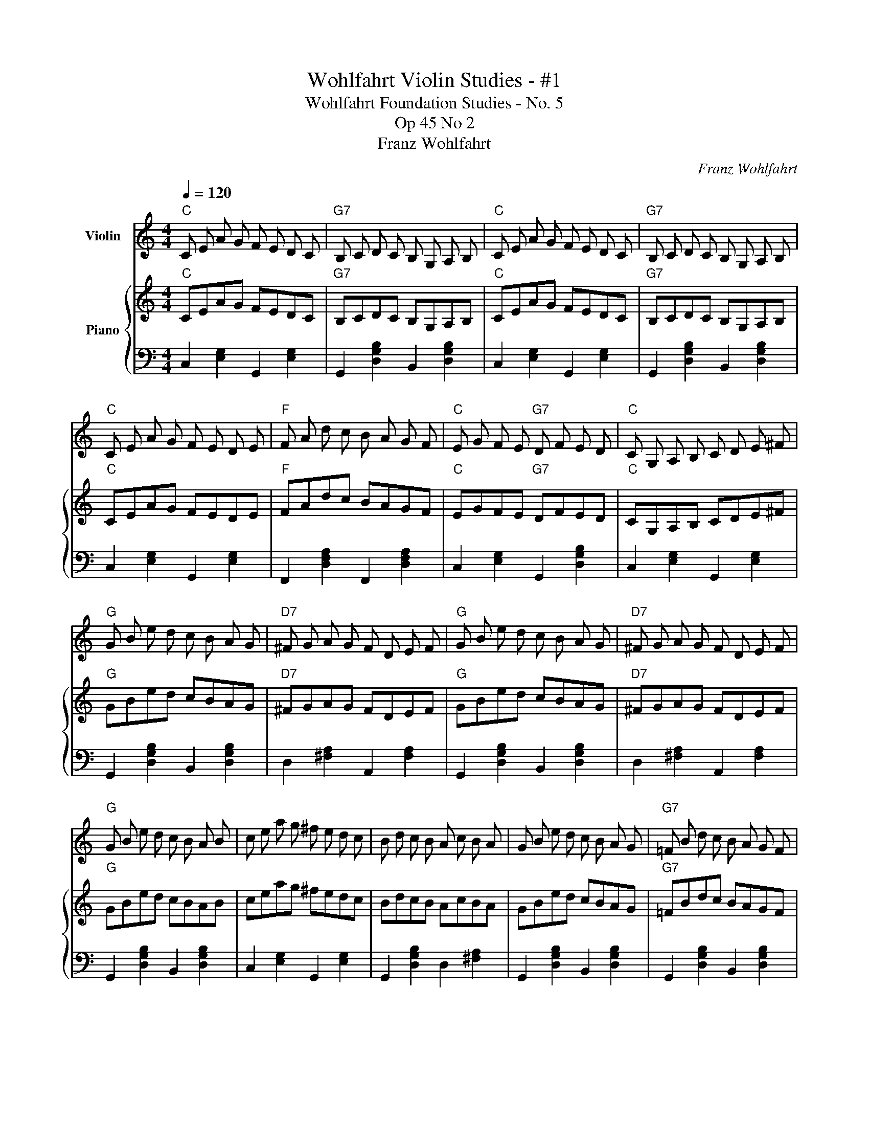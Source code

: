 X:1
T:Wohlfahrt Violin Studies - #1
T:Wohlfahrt Foundation Studies - No. 5
T:Op 45 No 2
T:Franz Wohlfahrt
C:Franz Wohlfahrt
%%score 1 { 2 | 3 }
L:1/8
Q:1/4=120
M:4/4
K:C
V:1 treble nm="Violin"
V:2 treble nm="Piano"
V:3 bass 
V:1
"C" C E A G F E D C |"G7" B, C D C B, G, A, B, |"C" C E A G F E D C |"G7" B, C D C B, G, A, B, | %4
"C" C E A G F E D E |"F" F A d c B A G F |"C" E G F E"G7" D F E D |"C" C G, A, B, C D E ^F | %8
"G" G B e d c B A G |"D7" ^F G A G F D E F |"G" G B e d c B A G |"D7" ^F G A G F D E F | %12
"G" G B e d c B A B | c e a g ^f e d c | B d c B A c B A | G B e d c B A G |"G7" =F B d c B A G F | %17
"C" E G c B A G F E |"G7" D F B A G F E D |"C" C E A G F E D C |"G" B, C D C B, G, A, B, | %21
"C" C E A G F E D C |"G" B, C D C B, G, A, B, |"C" C E A G F E D E |"F" F A d c B A G F | %25
"C" E G F E"G" D F E D |"C" C E G E C z z2 |] %27
V:2
"C" CEAG FEDC |"G7" B,CDC B,G,A,B, |"C" CEAG FEDC |"G7" B,CDC B,G,A,B, |"C" CEAG FEDE | %5
"F" FAdc BAGF |"C" EGFE"G7" DFED |"C" CG,A,B, CDE^F |"G" GBed cBAG |"D7" ^FGAG FDEF | %10
"G" GBed cBAG |"D7" ^FGAG FDEF |"G" GBed cBAB | ceag ^fedc | BdcB AcBA | GBed cBAG | %16
"G7" =FBdc BAGF |"C" EGcB AGFE |"G7" DFBA GFED |"C" CEAG FEDC |"G" B,CDC B,G,A,B, |"C" CEAG FEDC | %22
"G" B,CDC B,G,A,B, |"C" CEAG FEDE |"F" FAdc BAGF |"C" EGFE"G" DFED |"C" CEGE C z z2 |] %27
V:3
 C,2 [E,G,]2 G,,2 [E,G,]2 | G,,2 [D,G,B,]2 B,,2 [D,G,B,]2 | C,2 [E,G,]2 G,,2 [E,G,]2 | %3
 G,,2 [D,G,B,]2 B,,2 [D,G,B,]2 | C,2 [E,G,]2 G,,2 [E,G,]2 | F,,2 [D,F,A,]2 F,,2 [D,F,A,]2 | %6
 C,2 [E,G,]2 G,,2 [D,G,B,]2 | C,2 [E,G,]2 G,,2 [E,G,]2 | G,,2 [D,G,B,]2 B,,2 [D,G,B,]2 | %9
 D,2 [^F,A,]2 A,,2 [F,A,]2 | G,,2 [D,G,B,]2 B,,2 [D,G,B,]2 | D,2 [^F,A,]2 A,,2 [F,A,]2 | %12
 G,,2 [D,G,B,]2 B,,2 [D,G,B,]2 | C,2 [E,G,]2 G,,2 [E,G,]2 | G,,2 [D,G,B,]2 D,2 [^F,A,]2 | %15
 G,,2 [D,G,B,]2 B,,2 [D,G,B,]2 | G,,2 [D,G,B,]2 B,,2 [D,G,B,]2 | C,2 [E,G,]2 G,,2 [E,G,]2 | %18
 G,,2 [D,G,B,]2 B,,2 [D,G,B,]2 | C,2 [E,G,]2 G,,2 [E,G,]2 | G,,2 [D,G,B,]2 B,,2 [D,G,B,]2 | %21
 C,2 [E,G,]2 G,,2 [E,G,]2 | G,,2 [D,G,B,]2 B,,2 [D,G,B,]2 | C,2 [E,G,]2 G,,2 [E,G,]2 | %24
 F,,2 [D,F,A,]2 F,,2 [D,F,A,]2 | C,2 [E,G,]2 G,,2 [D,G,B,]2 | [C,E,G,]8 |] %27


